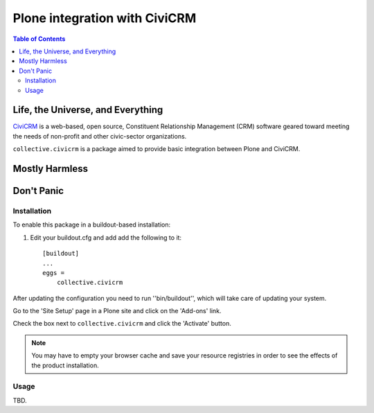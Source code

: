 ******************************
Plone integration with CiviCRM
******************************

.. contents:: Table of Contents

Life, the Universe, and Everything
==================================

.. image:: https://raw.github.com/collective/collective.civicrm/master/civicrm-logo.png
    :alt: CiviCRM
    :target: https://civicrm.org/

`CiviCRM`_ is a web-based, open source, Constituent Relationship Management (CRM) software geared toward meeting the needs of non-profit and other civic-sector organizations.

``collective.civicrm`` is a package aimed to provide basic integration between Plone and CiviCRM.

.. _`CiviCRM`: https://civicrm.org/

Mostly Harmless
===============

.. image:: https://secure.travis-ci.org/collective/collective.civicrm.png?branch=master
    :alt: Travis CI badge
    :target: http://travis-ci.org/collective/collective.civicrm

.. image:: https://coveralls.io/repos/collective/collective.civicrm/badge.png?branch=master
    :alt: Coveralls badge
    :target: https://coveralls.io/r/collective/collective.civicrm

.. image:: https://pypip.in/d/collective.civicrm/badge.png
    :alt: Downloads
    :target: https://pypi.python.org/pypi/collective.civicrm/

Don't Panic
===========

Installation
------------

To enable this package in a buildout-based installation:

#. Edit your buildout.cfg and add add the following to it::

    [buildout]
    ...
    eggs =
        collective.civicrm

After updating the configuration you need to run ''bin/buildout'', which will take care of updating your system.

Go to the 'Site Setup' page in a Plone site and click on the 'Add-ons' link.

Check the box next to ``collective.civicrm`` and click the 'Activate' button.

.. Note::

    You may have to empty your browser cache and save your resource registries in order to see the effects of the product installation.

Usage
-----

TBD.
